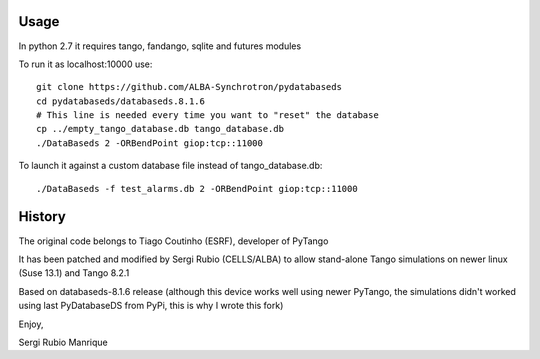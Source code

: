 
Usage
-----

In python 2.7 it requires tango, fandango, sqlite and futures modules

To run it as localhost:10000 use::

   git clone https://github.com/ALBA-Synchrotron/pydatabaseds
   cd pydatabaseds/databaseds.8.1.6
   # This line is needed every time you want to "reset" the database
   cp ../empty_tango_database.db tango_database.db
   ./DataBaseds 2 -ORBendPoint giop:tcp::11000

To launch it against a custom database file instead of tango_database.db::

   ./DataBaseds -f test_alarms.db 2 -ORBendPoint giop:tcp::11000

History
-------

The original code belongs to Tiago Coutinho (ESRF), developer of PyTango

It has been patched and modified by Sergi Rubio (CELLS/ALBA) to allow stand-alone 
Tango simulations on newer linux (Suse 13.1) and Tango 8.2.1

Based on databaseds-8.1.6 release (although this device works well using newer PyTango, 
the simulations didn't worked using last PyDatabaseDS from PyPi, this is why I wrote this fork)



Enjoy,

Sergi Rubio Manrique


